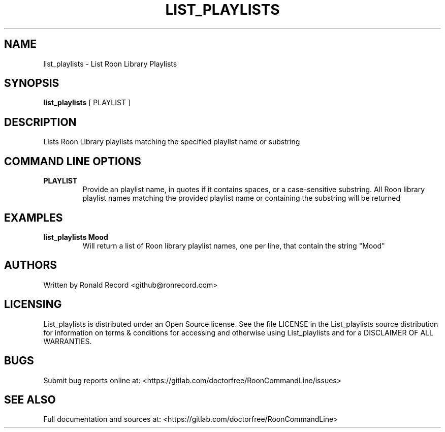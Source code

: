 .\" Automatically generated by Pandoc 2.16.2
.\"
.TH "LIST_PLAYLISTS" "1" "December 05, 2021" "list_playlists 2.0.1" "User Manual"
.hy
.SH NAME
.PP
list_playlists - List Roon Library Playlists
.SH SYNOPSIS
.PP
\f[B]list_playlists\f[R] [ PLAYLIST ]
.SH DESCRIPTION
.PP
Lists Roon Library playlists matching the specified playlist name or
substring
.SH COMMAND LINE OPTIONS
.TP
\f[B]PLAYLIST\f[R]
Provide an playlist name, in quotes if it contains spaces, or a
case-sensitive substring.
All Roon library playlist names matching the provided playlist name or
containing the substring will be returned
.SH EXAMPLES
.TP
\f[B]list_playlists Mood\f[R]
Will return a list of Roon library playlist names, one per line, that
contain the string \[dq]Mood\[dq]
.SH AUTHORS
.PP
Written by Ronald Record <github@ronrecord.com>
.SH LICENSING
.PP
List_playlists is distributed under an Open Source license.
See the file LICENSE in the List_playlists source distribution for
information on terms & conditions for accessing and otherwise using
List_playlists and for a DISCLAIMER OF ALL WARRANTIES.
.SH BUGS
.PP
Submit bug reports online at:
<https://gitlab.com/doctorfree/RoonCommandLine/issues>
.SH SEE ALSO
.PP
Full documentation and sources at:
<https://gitlab.com/doctorfree/RoonCommandLine>
